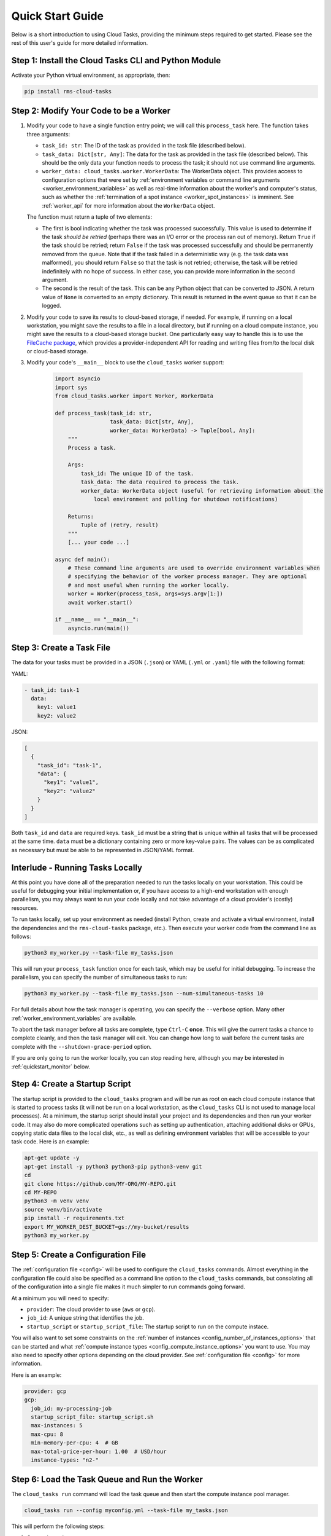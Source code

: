 Quick Start Guide
=================

Below is a short introduction to using Cloud Tasks, providing the minimum steps required to
get started. Please see the rest of this user's guide for more detailed information.

Step 1: Install the Cloud Tasks CLI and Python Module
-----------------------------------------------------

Activate your Python virtual environment, as appropriate, then:

.. code-block:: bash

    pip install rms-cloud-tasks


Step 2: Modify Your Code to be a Worker
---------------------------------------

#. Modify your code to have a single function entry point; we will call this ``process_task`` here.
   The function takes three arguments:

   - ``task_id: str``: The ID of the task as provided in the task file (described below).
   - ``task_data: Dict[str, Any]``: The data for the task as provided in the task file (described
     below). This should be the only data your function needs to process the task; it should not
     use command line arguments.
   - ``worker_data: cloud_tasks.worker.WorkerData``: The WorkerData object. This provides access to
     configuration options that were set by
     :ref:`environment variables or command line arguments <worker_environment_variables>` as well
     as real-time information about the worker's and computer's status, such as whether the
     :ref:`termination of a spot instance <worker_spot_instances>` is imminent. See
     :ref:`worker_api` for more information about the ``WorkerData`` object.

   The function must return a tuple of two elements:

   - The first is bool indicating whether the task was processed successfully. This value
     is used to determine if the task *should be retried* (perhaps there was an I/O error
     or the process ran out of memory). Return ``True`` if the task should be retried;
     return ``False`` if the task was processed successfully and should be permanently
     removed from the queue. Note that if the task failed in a deterministic way (e.g. the
     task data was malformed), you should return ``False`` so that the task is not retried;
     otherwise, the task will be retried indefinitely with no hope of success. In either
     case, you can provide more information in the second argument.

   - The second is the result of the task. This can be any Python object that can be converted to
     JSON. A return value of ``None`` is converted to an empty dictionary. This result is returned
     in the event queue so that it can be logged.

#. Modify your code to save its results to cloud-based storage, if needed. For example, if running
   on a local workstation, you might save the results to a file in a local directory, but if
   running on a cloud compute instance, you might save the results to a cloud-based storage bucket.
   One particularly easy way to handle this is to use the
   `FileCache package <https://rms-filecache.readthedocs.io/>`_, which provides a
   provider-independent API for reading and writing files from/to the local disk or cloud-based
   storage.

#. Modify your code's ``__main__`` block to use the ``cloud_tasks`` worker
   support:

    .. code-block:: python

        import asyncio
        import sys
        from cloud_tasks.worker import Worker, WorkerData

        def process_task(task_id: str,
                         task_data: Dict[str, Any],
                         worker_data: WorkerData) -> Tuple[bool, Any]:
            """
            Process a task.

            Args:
                task_id: The unique ID of the task.
                task_data: The data required to process the task.
                worker_data: WorkerData object (useful for retrieving information about the
                    local environment and polling for shutdown notifications)

            Returns:
                Tuple of (retry, result)
            """
            [... your code ...]

        async def main():
            # These command line arguments are used to override environment variables when
            # specifying the behavior of the worker process manager. They are optional
            # and most useful when running the worker locally.
            worker = Worker(process_task, args=sys.argv[1:])
            await worker.start()

        if __name__ == "__main__":
            asyncio.run(main())


Step 3: Create a Task File
--------------------------

The data for your tasks must be provided in a JSON (``.json``) or YAML (``.yml`` or
``.yaml``) file with the following format:

YAML:

.. code-block:: yaml

    - task_id: task-1
      data:
        key1: value1
        key2: value2

JSON:

.. code-block:: json

    [
      {
        "task_id": "task-1",
        "data": {
          "key1": "value1",
          "key2": "value2"
        }
      }
    ]

Both ``task_id`` and ``data`` are required keys. ``task_id`` must be a string that is unique
within all tasks that will be processed at the same time. ``data`` must be a dictionary containing
zero or more key-value pairs. The values can be as complicated as necessary but must be able to
be represented in JSON/YAML format.


Interlude - Running Tasks Locally
---------------------------------

At this point you have done all of the preparation needed to run the tasks locally on your
workstation. This could be useful for debugging your initial implementation or, if you
have access to a high-end workstation with enough parallelism, you may always want to run
your code locally and not take advantage of a cloud provider's (costly) resources.

To run tasks locally, set up your environment as needed (install Python, create and
activate a virtual environment, install the dependencies and the ``rms-cloud-tasks``
package, etc.). Then execute your worker code from the command line as follows:

.. code-block:: bash

    python3 my_worker.py --task-file my_tasks.json

This will run your ``process_task`` function once for each task, which may be useful for
initial debugging. To increase the parallelism, you can specify the number of simultaneous
tasks to run:

.. code-block:: bash

    python3 my_worker.py --task-file my_tasks.json --num-simultaneous-tasks 10

For full details about how the task manager is operating, you can specify the
``--verbose`` option. Many other :ref:`worker_environment_variables` are available.

To abort the task manager before all tasks are complete, type ``Ctrl-C`` **once**. This
will give the current tasks a chance to complete cleanly, and then the task manager will
exit. You can change how long to wait before the current tasks are complete with the
``--shutdown-grace-period`` option.

If you are only going to run the worker locally, you can stop reading here, although
you may be interested in :ref:`quickstart_monitor` below.


Step 4: Create a Startup Script
-------------------------------

The startup script is provided to the ``cloud_tasks`` program and will be run as root on
each cloud compute instance that is started to process tasks (it will not be run on a
local workstation, as the ``cloud_tasks`` CLI is not used to manage local processes). At a
minimum, the startup script should install your project and its dependencies and then run
your worker code. It may also do more complicated operations such as setting up
authentication, attaching additional disks or GPUs, copying static data files to the local
disk, etc., as well as defining environment variables that will be accessible to your task
code. Here is an example:

.. code-block:: bash

    apt-get update -y
    apt-get install -y python3 python3-pip python3-venv git
    cd
    git clone https://github.com/MY-ORG/MY-REPO.git
    cd MY-REPO
    python3 -m venv venv
    source venv/bin/activate
    pip install -r requirements.txt
    export MY_WORKER_DEST_BUCKET=gs://my-bucket/results
    python3 my_worker.py


Step 5: Create a Configuration File
-----------------------------------

The :ref:`configuration file <config>` will be used to configure the ``cloud_tasks`` commands.
Almost everything in the configuration file could also be specified as a command line option to the
``cloud_tasks`` commands, but consolating all of the configuration into a single file makes it much
simpler to run commands going forward.

At a minimum you will need to specify:

- ``provider``: The cloud provider to use (``aws`` or ``gcp``).
- ``job_id``: A unique string that identifies the job.
- ``startup_script`` or ``startup_script_file``: The startup script to run on the compute instace.

You will also want to set some constraints on the
:ref:`number of instances <config_number_of_instances_options>` that can be started and
what :ref:`compute instance types <config_compute_instance_options>` you want to use. You may
also need to specify other options depending on the cloud provider. See
:ref:`configuration file <config>` for more information.

Here is an example:

.. code-block:: yaml

    provider: gcp
    gcp:
      job_id: my-processing-job
      startup_script_file: startup_script.sh
      max-instances: 5
      max-cpu: 8
      min-memory-per-cpu: 4  # GB
      max-total-price-per-hour: 1.00  # USD/hour
      instance-types: "n2-"


Step 6: Load the Task Queue and Run the Worker
----------------------------------------------

The ``cloud_tasks run`` command will load the task queue and then start the compute instance
pool manager.

.. code-block:: bash

    cloud_tasks run --config myconfig.yml --task-file my_tasks.json

This will perform the following steps:

#. Create the task queue.

#. Load the tasks from ``my_tasks.json`` into the task queue (this can be done separately using
   the :ref:`cli_load_queue_cmd` command).

#. Based on the constraints given in the configuration file, choose the optimal compute
   instance type (this and all subsequent steps can be done separately using the
   :ref:`cli_manage_pool_cmd` command).

#. Based on the constraints given in the configuration file, choose the optimal number of
   compute instances.

#. Create the chosen number of compute instances. Each will run the startup script.

#. Monitor the compute instances and replace them if they fail or are terminated.

#. Monitor the task queue and terminate the compute instances once it is empty, if this
   functionality is supported by the cloud provider.


.. _quickstart_monitor:

Step 7: Monitor the Job
-----------------------

As tasks run, their status may optionally be sent to a local file and/or a cloud-based
event queue. By default, if the tasks are read from a cloud-based task queue, their status
is sent to a cloud-based event queue, and if the tasks are read from a local file, their
status is sent to a local file.

If a local event log is used while tasks are running on a local workstation, the event
log can be monitored manually using standard Unix tools such as ``tail`` or ``less``.
You may also write separate programs to process the event log and make reports as
necessary.

If a cloud-based event queue is used, Cloud Tasks provides a way to monitor the queue,
report on the status of each task, save the events to a file, and collect statistics:

.. code-block:: bash

    cloud_tasks monitor_event_queue --config myconfig.yml --output-file events.json


.. _quickstart_stop:

Step 8: Stop the Job
--------------------

Once you see that all jobs have been processed, you can use the :ref:`cli_stop_cmd`
command. This will terminate the compute instances.

.. code-block:: bash

    cloud_tasks stop --config myconfig.yml


.. _quickstart_purge_queue:

Step 9: Purge the Task Queue
----------------------------

If you want to purge the task and event queues of any remaining contents, you can use
the :ref:`cli_purge_queue_cmd` command. Assuming you have successfully processed all tasks
and monitored the event queue, these queues should already be empty. Either way you will
now be starting with a clean slate if you want to run the job again.

.. code-block:: bash

    cloud_tasks purge_queue --config myconfig.yml
